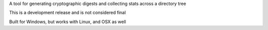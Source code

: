 
A tool for generating cryptographic digests and collecting stats across a directory tree

This is a development release and is not considered final

Built for Windows, but works with Linux, and OSX as well


